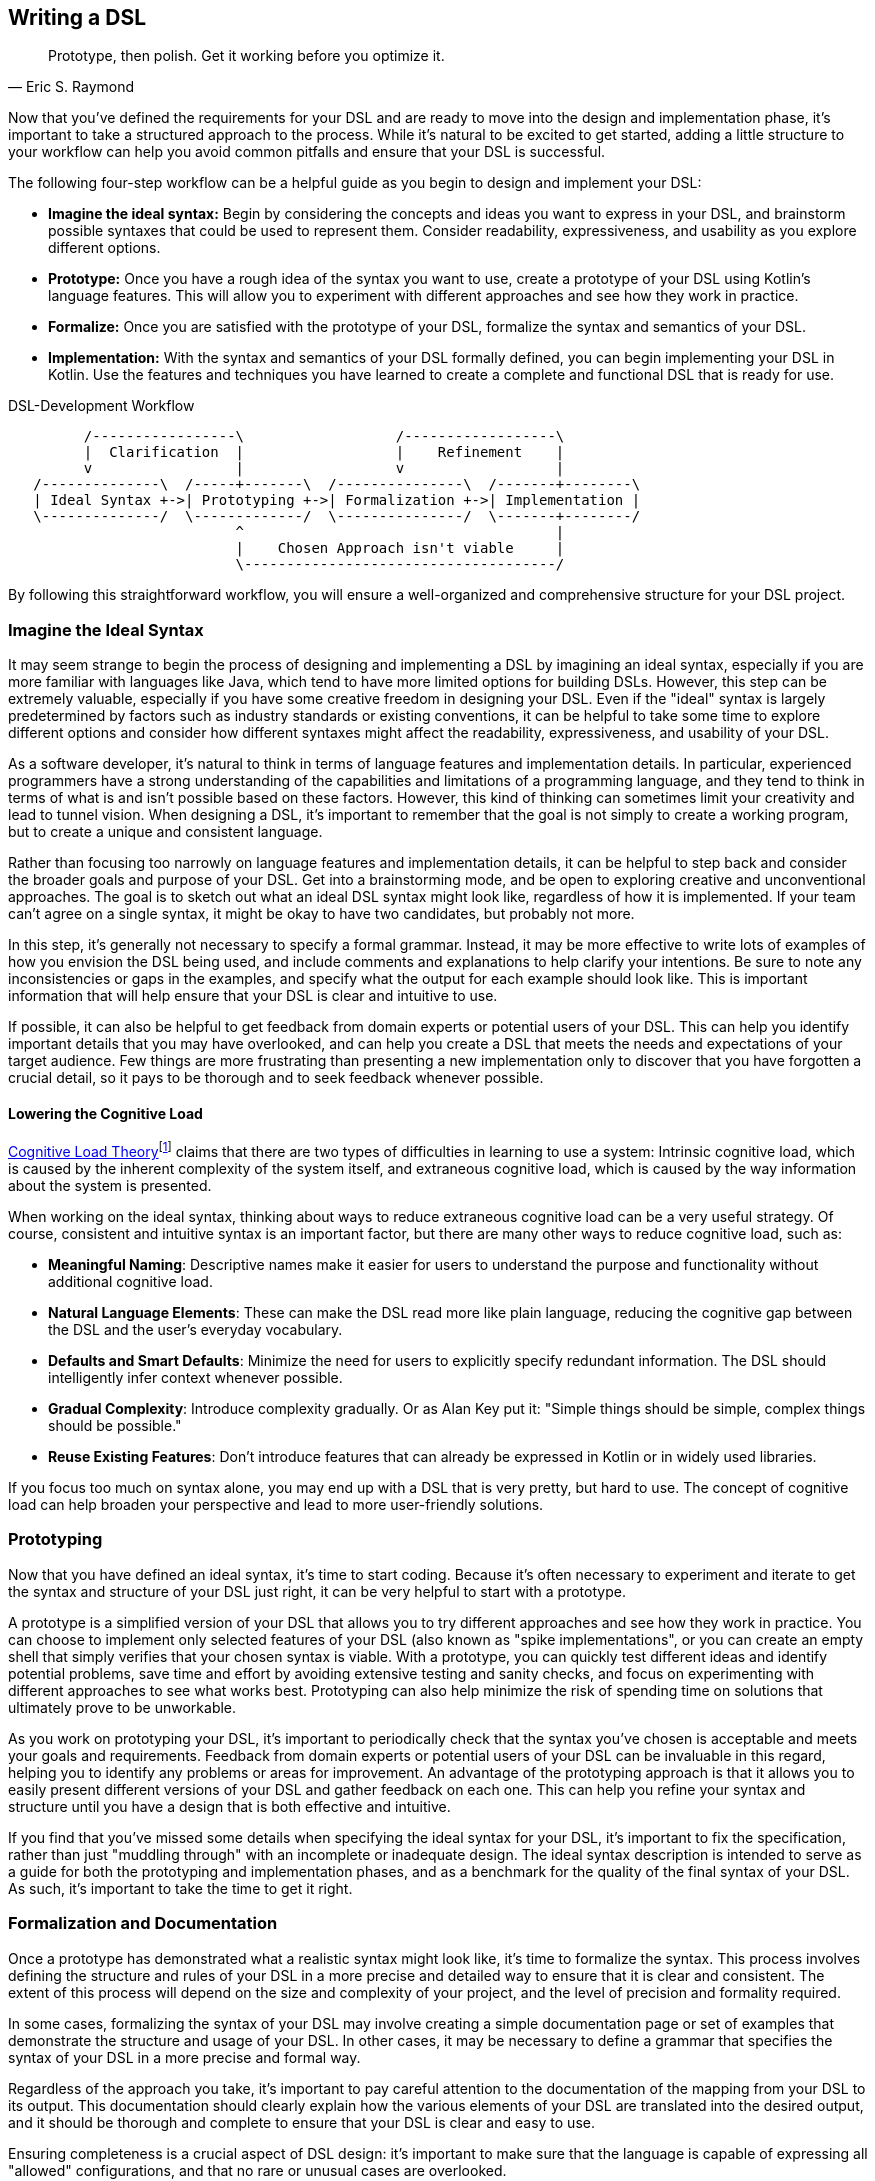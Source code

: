 [#writing_a_dsl]
== Writing a DSL

> Prototype, then polish. Get it working before you optimize it.
-- Eric S. Raymond

Now that you've defined the requirements for your DSL and are ready to move into the design and implementation phase, it's important to take a structured approach to the process. While it's natural to be excited to get started, adding a little structure to your workflow can help you avoid common pitfalls and ensure that your DSL is successful.

The following four-step workflow can be a helpful guide as you begin to design and implement your DSL:

* *Imagine the ideal syntax:* Begin by considering the concepts and ideas you want to express in your DSL, and brainstorm possible syntaxes that could be used to represent them. Consider readability, expressiveness, and usability as you explore different options.
* *Prototype:* Once you have a rough idea of the syntax you want to use, create a prototype of your DSL using Kotlin's language features. This will allow you to experiment with different approaches and see how they work in practice.
* *Formalize:* Once you are satisfied with the prototype of your DSL, formalize the syntax and semantics of your DSL.
* *Implementation:* With the syntax and semantics of your DSL formally defined, you can begin implementing your DSL in Kotlin. Use the features and techniques you have learned to create a complete and functional DSL that is ready for use.

[ditaa,"writing-a-dsl"]
.DSL-Development Workflow
....

         /-----------------\                  /------------------\
         |  Clarification  |                  |    Refinement    |
         v                 |                  v                  |
   /--------------\  /-----+-------\  /---------------\  /-------+--------\
   | Ideal Syntax +->| Prototyping +->| Formalization +->| Implementation |
   \--------------/  \-------------/  \---------------/  \-------+--------/
                           ^                                     |
                           |    Chosen Approach isn't viable     |
                           \-------------------------------------/

....

//image::DevelopmentWorkflow.svg[Static,500]

By following this straightforward workflow, you will ensure a well-organized and comprehensive structure for your DSL project.

=== Imagine the Ideal Syntax (((Ideal Syntax)))

It may seem strange to begin the process of designing and implementing a DSL by imagining an ideal syntax, especially if you are more familiar with languages like Java, which tend to have more limited options for building DSLs. However, this step can be extremely valuable, especially if you have some creative freedom in designing your DSL. Even if the "ideal" syntax is largely predetermined by factors such as industry standards or existing conventions, it can be helpful to take some time to explore different options and consider how different syntaxes might affect the readability, expressiveness, and usability of your DSL.

As a software developer, it's natural to think in terms of language features and implementation details. In particular, experienced programmers have a strong understanding of the capabilities and limitations of a programming language, and they tend to think in terms of what is and isn't possible based on these factors. However, this kind of thinking can sometimes limit your creativity and lead to tunnel vision. When designing a DSL, it's important to remember that the goal is not simply to create a working program, but to create a unique and consistent language.

Rather than focusing too narrowly on language features and implementation details, it can be helpful to step back and consider the broader goals and purpose of your DSL. Get into a brainstorming mode, and be open to exploring creative and unconventional approaches. The goal is to sketch out what an ideal DSL syntax might look like, regardless of how it is implemented. If your team can't agree on a single syntax, it might be okay to have two candidates, but probably not more.

In this step, it's generally not necessary to specify a formal grammar. Instead, it may be more effective to write lots of examples of how you envision the DSL being used, and include comments and explanations to help clarify your intentions. Be sure to note any inconsistencies or gaps in the examples, and specify what the output for each example should look like. This is important information that will help ensure that your DSL is clear and intuitive to use.

If possible, it can also be helpful to get feedback from domain experts or potential users of your DSL. This can help you identify important details that you may have overlooked, and can help you create a DSL that meets the needs and expectations of your target audience. Few things are more frustrating than presenting a new implementation only to discover that you have forgotten a crucial detail, so it pays to be thorough and to seek feedback whenever possible.

[#congnitiveLoad]
==== Lowering the Cognitive Load (((Cognitive Load)))

https://en.wikipedia.org/wiki/Cognitive_load[Cognitive Load Theory]footnote:[Wikipedia - Cognitive Load: https://en.wikipedia.org/wiki/Cognitive_load] claims that there are two types of difficulties in learning to use a system: Intrinsic cognitive load, which is caused by the inherent complexity of the system itself, and extraneous cognitive load, which is caused by the way information about the system is presented.

When working on the ideal syntax, thinking about ways to reduce extraneous cognitive load can be a very useful strategy. Of course, consistent and intuitive syntax is an important factor, but there are many other ways to reduce cognitive load, such as:

* *Meaningful Naming*: Descriptive names make it easier for users to understand the purpose and functionality without additional cognitive load.
* *Natural Language Elements*: These can make the DSL read more like plain language, reducing the cognitive gap between the DSL and the user's everyday vocabulary.
* *Defaults and Smart Defaults*: Minimize the need for users to explicitly specify redundant information. The DSL should intelligently infer context whenever possible.
* *Gradual Complexity*: Introduce complexity gradually. Or as Alan Key put it: "Simple things should be simple, complex things should be possible."
* *Reuse Existing Features*: Don't introduce features that can already be expressed in Kotlin or in widely used libraries.

If you focus too much on syntax alone, you may end up with a DSL that is very pretty, but hard to use. The concept of cognitive load can help broaden your perspective and lead to more user-friendly solutions.

=== Prototyping (((Prototype)))

Now that you have defined an ideal syntax, it's time to start coding. Because it's often necessary to experiment and iterate to get the syntax and structure of your DSL just right, it can be very helpful to start with a prototype.

A prototype is a simplified version of your DSL that allows you to try different approaches and see how they work in practice. You can choose to implement only selected features of your DSL (also known as "spike implementations"(((Spike Implementation))), or you can create an empty shell that simply verifies that your chosen syntax is viable. With a prototype, you can quickly test different ideas and identify potential problems, save time and effort by avoiding extensive testing and sanity checks, and focus on experimenting with different approaches to see what works best. Prototyping can also help minimize the risk of spending time on solutions that ultimately prove to be unworkable.

As you work on prototyping your DSL, it's important to periodically check that the syntax you've chosen is acceptable and meets your goals and requirements. Feedback from domain experts or potential users of your DSL can be invaluable in this regard, helping you to identify any problems or areas for improvement. An advantage of the prototyping approach is that it allows you to easily present different versions of your DSL and gather feedback on each one. This can help you refine your syntax and structure until you have a design that is both effective and intuitive.

If you find that you've missed some details when specifying the ideal syntax for your DSL, it's important to fix the specification, rather than just "muddling through" with an incomplete or inadequate design. The ideal syntax description is intended to serve as a guide for both the prototyping and implementation phases, and as a benchmark for the quality of the final syntax of your DSL. As such, it's important to take the time to get it right.

=== Formalization (((Formalization))) and Documentation (((Documentation)))

Once a prototype has demonstrated what a realistic syntax might look like, it's time to formalize the syntax. This process involves defining the structure and rules of your DSL in a more precise and detailed way to ensure that it is clear and consistent. The extent of this process will depend on the size and complexity of your project, and the level of precision and formality required.

In some cases, formalizing the syntax of your DSL may involve creating a simple documentation page or set of examples that demonstrate the structure and usage of your DSL. In other cases, it may be necessary to define a grammar that specifies the syntax of your DSL in a more precise and formal way.

Regardless of the approach you take, it's important to pay careful attention to the documentation of the mapping from your DSL to its output. This documentation should clearly explain how the various elements of your DSL are translated into the desired output, and it should be thorough and complete to ensure that your DSL is clear and easy to use.

Ensuring completeness is a crucial aspect of DSL design: it's important to make sure that the language is capable of expressing all "allowed" configurations, and that no rare or unusual cases are overlooked.

A completeness problem in DSL design is a lack of orthogonality, which refers to the idea that different elements of the language should be independent and should not overlap or interfere with each other. For example, consider a DSL for describing animals that doesn't allow you to select both "mammal" and "lays eggs" as characteristics, even though this combination actually exists (e.g., for the platypus). In this case, the DSL would lack orthogonality because it wouldn't allow you to describe certain animals completely and accurately.

[TIP]
====
Don't skip the formalization step. While a prototype can be a useful tool for exploring different approaches and identifying potential problems, it is not a substitute for a formal specification of your DSL.

The final implementation of your DSL will need precise specifications to ensure that it is clear and consistent, and future users of your DSL will also need detailed documentation to understand how to use it effectively. By formalizing the syntax of your DSL now, you can save time and effort later.
====

=== Implementation (((Implementation)))

The final step in the process of designing a DSL is implementation, which involves turning your DSL design into a working, functional language. While it may be possible to reuse some parts of your prototype in the final implementation, don't be afraid to start from scratch if necessary. The goal of the implementation phase is to create a high-quality DSL that is well-structured, flexible, and efficient, but often prototype code doesn't meet these standards.

[TIP]
====
Be prepared for the possibility that your prototype is not thorough enough or does not cover all necessary cases, and that you will hit a roadblock during the implementation phase. If this happens, it's important not to panic and to take a step back to assess the situation.

One option you might consider in this situation is to go back to the prototype phase and explore other approaches or ideas. While it may be tempting to try to push through with your current approach, this can often be counterproductive, as it can limit your field of vision and make it harder to find a creative and effective solution.
====

If you find that you are writing a lot of boilerplate code during the implementation phase, you may want to consider using a source code generator to automate this process. This can save you time and effort, and help you create a DSL that is easier to maintain and extend.

Finally, be sure to follow best practices when implementing your DSL. This includes writing tests and sanity checks to ensure that your DSL is reliable and behaves as expected, and following good coding practices to ensure that your DSL is well organized and easy to understand. By taking the time to do things right, you can create a DSL that is robust, reliable, and effective.

=== DSL-Specific Challenges

Implementing a DSL is often different from the usual programming tasks, and therefore comes with its own challenges and pitfalls. The following are some of the issues that deserve special attention.

==== Name Collisions (((Name Collision)))

A good DSL can be used extensively in a codebase, but this can increase the risk of naming conflicts, especially if the DSL adds extension methods to classes like `Int` or `String` that are used frequently. One way to mitigate this risk is to try to limit the scope of your DSL functions by putting them into DSL-specific objects or classes whenever possible. It's also a good idea to consider the potential for collisions when naming your functions, operators, etc., so that they are less likely to cause conflicts.

==== Coupling (((Coupling)))

When you write a DSL to create classes that are also under your control, you may be tempted to integrate the DSL tightly with those classes. This can backfire for a number of reasons:

* The DSL code becomes entangled with the business logic.
* The DSL becomes part of the business API, making it bloated and inflexible.
* In many cases, it is important that the result classes can work on their own. This can be the case when code generation (((Code Generation))) or analysis tools are involved, when working with big data(((Big Data))), or for testing.
* At some point, the DSL may become obsolete.

In Java, this kind of tight coupling might be excusable because there is often no other way to write a convenient DSL. But Kotlin is much more expressive, e.g. due to features like extension methods, so this excuse doesn't apply.

It's generally good practice to avoid tightly integrating a DSL with the classes it creates, as this can lead to a number of problems. Some potential problems include:

* *Entangling DSL code with business logic:* Such tight integration can make it difficult to separate the two and make changes to one without affecting the other.
* *Making the DSL part of the business API:* The DSL can become part of the business API, which can make it bloated and inflexible. This makes it difficult to evolve the DSL or the business logic independently.
* *Limiting the usefulness of result classes:* Tightly coupled result classes may not work on their own, or may be difficult to use with other tools and frameworks, or from other JVM languages such as Java. This can limit their usefulness in a variety of contexts, such as working with big data, testing, or code generation.
* *Making the DSL harder to replace:* It can be difficult to replace a tightly coupled DSL when the need arises. This can make it difficult to evolve your codebase over time and take advantage of new technologies or approaches.

In general, it's a good idea to design your DSL in a way that minimizes coupling between the DSL and the classes it creates or operates on to avoid these kinds of problems. In Kotlin, you can use features such as extension methods to create DSLs that are flexible and easy to use, while still keeping the DSL and the classes it creates separate.

==== Code Conventions (((Code Conventions)))

It's generally a good practice to follow code conventions, as this can make your code more consistent and easier for other developers to understand. However, there may be cases where you need to compromise on certain conventions in order to create an expressive DSL. If you must compromise on code conventions, it's important to document your decision and the reasoning behind it, as this can make it easier for other developers to use and maintain your DSL.

You should also address any resulting warnings from the compiler or IDE. Often, you can use an annotation to override the warning, documenting that this was a conscious decision not to follow code conventions at this point.

==== Testing (((Testing)))

For some DSL categories, testing can be more difficult than for normal code because the code may be less rigid than usual, or, to use a mechanical analogy, may have more moving parts and degrees of freedom. This makes it more likely that edge cases or unwanted behavior will be missed. A particular challenge is compile-time guarantees: There's no convenient way to test that certain unwanted code structures won't compile. Overall, depending on the type of DSL, testing can be more challenging than for ordinary code, and may require more attention and effort.

Some common challenges in testing DSLs include:

* *Complex code structures:* DSLs can have more complex code structures than ordinary code, such as classes that act as wrappers or intermediate builder classes.
* *Combinatorial explosion:*(((Combinatorial Explosion))) DSLs may allow their elements to be combined as building blocks. This can make it difficult to test all possible combinations and edge cases, and to ensure that the DSL behaves as expected.
* *Compile-time guaranties:* Some DSLs use type-level programming to introduce compile-time guarantees, but unfortunately there is no convenient way to test that certain unwanted code structures don't compile.
* *Unusual testing scenarios:*(((Testing))) Depending on the type of DSL, special testing scenarios may be required. For example, if your DSL is used to generate code, you may need to test the generated code in addition to the DSL itself.

Overall, it's important to be aware of the unique challenges of testing DSLs, and the extra effort and attention that may be required to ensure that your DSL is reliable and bug-free.

==== Documentation (((Documentation)))

Many software developers don't like to write documentation, but it's important. When writing documentation for a DSL, keep in mind that it is essentially its own language, and users may not be familiar with all of its features and concepts. Therefore, it's important to provide clear, concise explanations of how the DSL works and how it should be used, as well as plenty of examples to illustrate key concepts. It's also a good idea to include visualizations or diagrams to help users understand complex concepts or interactions between different parts of the DSL.

Creating a sample project(((Sample Project))) can be a very effective way to help users understand and learn how to use the DSL. By providing a complete, working example that shows how the different elements of the DSL can be used and combined in a real-world context, you can give users a much better understanding of how to apply the DSL to their own problem domain. There are a few key things to keep in mind when creating an example project for a DSL:

* *Make it clear and concise:* Keep the example project focused and to the point, and avoid unnecessary detail, complexity, and external dependencies.
* *Use meaningful examples:* Select examples that are relevant to the problem domain and that demonstrate the key features and capabilities of the DSL.
* *Provide clear explanations:* Along with the example code, provide clear explanations of what the code does and how it uses the DSL.

Overall, the key is to be thorough and clear in your documentation, to provide enough information and examples to help users understand and use the DSL effectively, and to keep it up to date.





